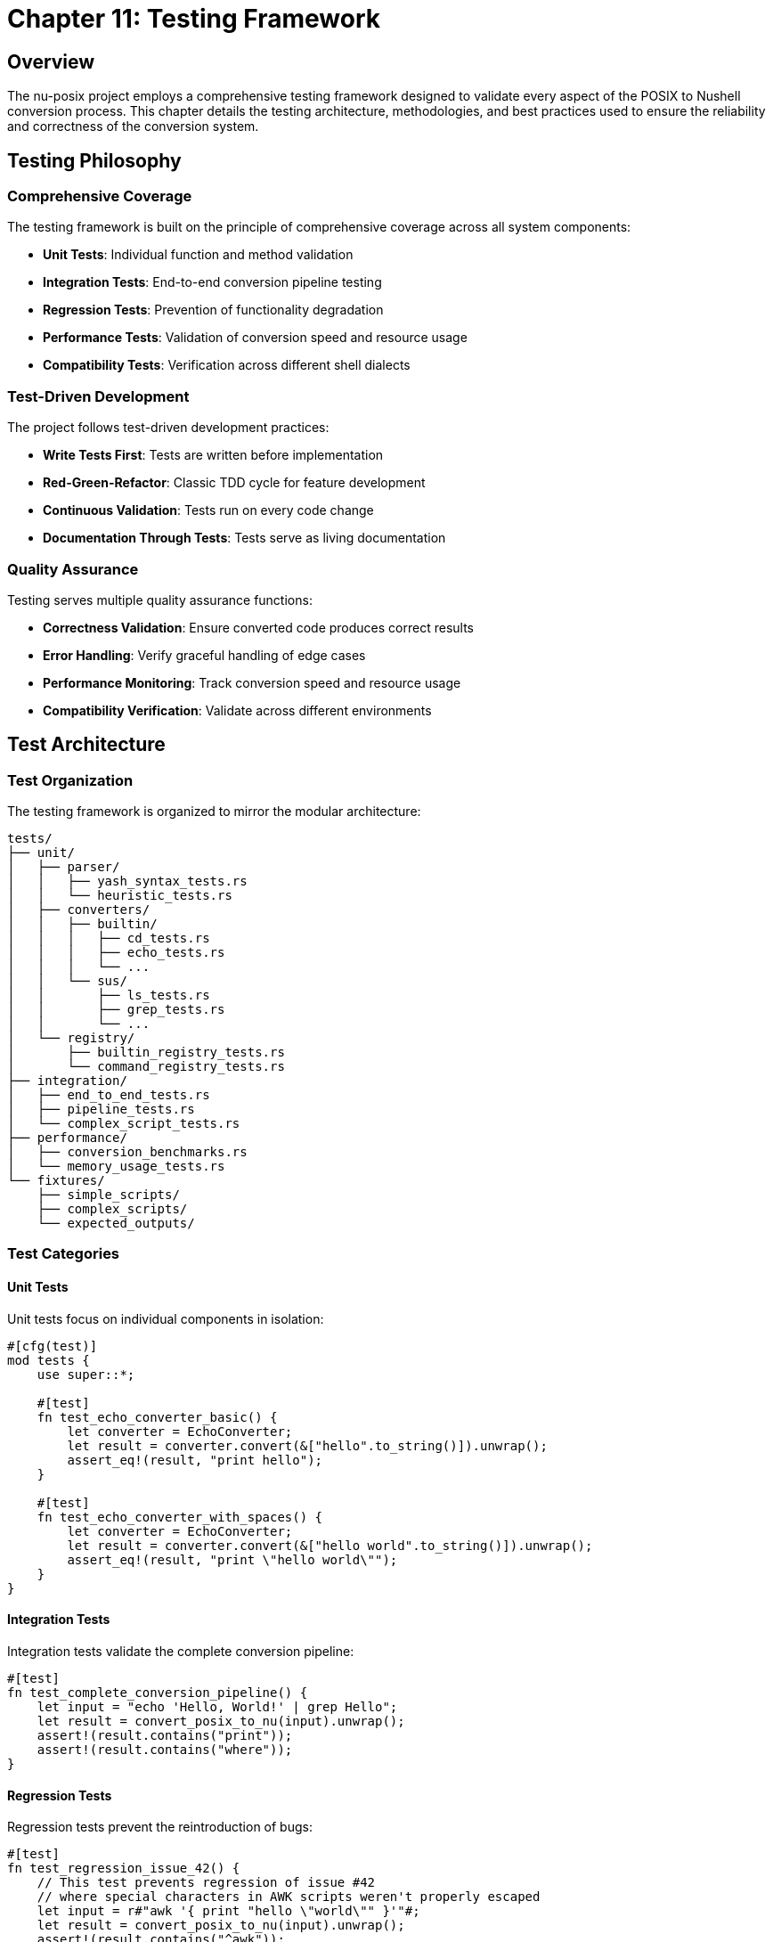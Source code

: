 [[chapter-11]]
= Chapter 11: Testing Framework

== Overview

The nu-posix project employs a comprehensive testing framework designed to validate every aspect of the POSIX to Nushell conversion process. This chapter details the testing architecture, methodologies, and best practices used to ensure the reliability and correctness of the conversion system.

== Testing Philosophy

=== Comprehensive Coverage

The testing framework is built on the principle of comprehensive coverage across all system components:

* **Unit Tests**: Individual function and method validation
* **Integration Tests**: End-to-end conversion pipeline testing
* **Regression Tests**: Prevention of functionality degradation
* **Performance Tests**: Validation of conversion speed and resource usage
* **Compatibility Tests**: Verification across different shell dialects

=== Test-Driven Development

The project follows test-driven development practices:

* **Write Tests First**: Tests are written before implementation
* **Red-Green-Refactor**: Classic TDD cycle for feature development
* **Continuous Validation**: Tests run on every code change
* **Documentation Through Tests**: Tests serve as living documentation

=== Quality Assurance

Testing serves multiple quality assurance functions:

* **Correctness Validation**: Ensure converted code produces correct results
* **Error Handling**: Verify graceful handling of edge cases
* **Performance Monitoring**: Track conversion speed and resource usage
* **Compatibility Verification**: Validate across different environments

== Test Architecture

=== Test Organization

The testing framework is organized to mirror the modular architecture:

```
tests/
├── unit/
│   ├── parser/
│   │   ├── yash_syntax_tests.rs
│   │   └── heuristic_tests.rs
│   ├── converters/
│   │   ├── builtin/
│   │   │   ├── cd_tests.rs
│   │   │   ├── echo_tests.rs
│   │   │   └── ...
│   │   └── sus/
│   │       ├── ls_tests.rs
│   │       ├── grep_tests.rs
│   │       └── ...
│   └── registry/
│       ├── builtin_registry_tests.rs
│       └── command_registry_tests.rs
├── integration/
│   ├── end_to_end_tests.rs
│   ├── pipeline_tests.rs
│   └── complex_script_tests.rs
├── performance/
│   ├── conversion_benchmarks.rs
│   └── memory_usage_tests.rs
└── fixtures/
    ├── simple_scripts/
    ├── complex_scripts/
    └── expected_outputs/
```

=== Test Categories

==== Unit Tests

Unit tests focus on individual components in isolation:

```rust
#[cfg(test)]
mod tests {
    use super::*;

    #[test]
    fn test_echo_converter_basic() {
        let converter = EchoConverter;
        let result = converter.convert(&["hello".to_string()]).unwrap();
        assert_eq!(result, "print hello");
    }

    #[test]
    fn test_echo_converter_with_spaces() {
        let converter = EchoConverter;
        let result = converter.convert(&["hello world".to_string()]).unwrap();
        assert_eq!(result, "print \"hello world\"");
    }
}
```

==== Integration Tests

Integration tests validate the complete conversion pipeline:

```rust
#[test]
fn test_complete_conversion_pipeline() {
    let input = "echo 'Hello, World!' | grep Hello";
    let result = convert_posix_to_nu(input).unwrap();
    assert!(result.contains("print"));
    assert!(result.contains("where"));
}
```

==== Regression Tests

Regression tests prevent the reintroduction of bugs:

```rust
#[test]
fn test_regression_issue_42() {
    // This test prevents regression of issue #42
    // where special characters in AWK scripts weren't properly escaped
    let input = r#"awk '{ print "hello \"world\"" }'"#;
    let result = convert_posix_to_nu(input).unwrap();
    assert!(result.contains("^awk"));
    assert!(result.contains("\\\""));
}
```

== Parser Testing

=== Yash-Syntax Parser Tests

The yash-syntax parser is tested against the complete POSIX specification:

```rust
#[tokio::test]
async fn test_yash_syntax_simple_command() {
    let input = "echo hello world";
    let result = parse_with_yash_syntax(input).unwrap();

    assert_eq!(result.commands.len(), 1);
    match &result.commands[0] {
        PosixCommand::Simple(cmd) => {
            assert_eq!(cmd.name, "echo");
            assert_eq!(cmd.args, vec!["hello", "world"]);
        }
        _ => panic!("Expected simple command"),
    }
}

#[tokio::test]
async fn test_yash_syntax_pipeline() {
    let input = "ls -la | grep test";
    let result = parse_with_yash_syntax(input).unwrap();

    assert_eq!(result.commands.len(), 1);
    match &result.commands[0] {
        PosixCommand::Pipeline(pipeline) => {
            assert_eq!(pipeline.commands.len(), 2);
        }
        _ => panic!("Expected pipeline"),
    }
}
```

=== Heuristic Parser Tests

The heuristic parser is tested for robustness and fallback behavior:

```rust
#[test]
fn test_heuristic_parser_basic_command() {
    let input = "echo hello";
    let result = parse_with_heuristic(input).unwrap();

    assert_eq!(result.commands.len(), 1);
    match &result.commands[0] {
        PosixCommand::Simple(cmd) => {
            assert_eq!(cmd.name, "echo");
            assert_eq!(cmd.args, vec!["hello"]);
        }
        _ => panic!("Expected simple command"),
    }
}

#[test]
fn test_heuristic_parser_malformed_input() {
    let input = "echo 'unclosed quote";
    let result = parse_with_heuristic(input);

    // Should handle gracefully, not crash
    assert!(result.is_ok() || result.is_err());
}
```

=== Dual Parser Integration Tests

Tests validate the interaction between primary and fallback parsers:

```rust
#[test]
fn test_parser_fallback_mechanism() {
    // Test case that should fail yash-syntax but succeed with heuristic
    let input = "some_malformed_syntax_that_yash_cant_handle";
    let result = parse_posix_script(input).unwrap();

    // Should have fallen back to heuristic parser
    assert!(!result.commands.is_empty());
}
```

== Converter Testing

=== Builtin Converter Tests

Each builtin converter has comprehensive test coverage:

```rust
#[cfg(test)]
mod cd_tests {
    use super::*;

    #[test]
    fn test_cd_basic() {
        let converter = CdConverter;
        let result = converter.convert(&["/home/user".to_string()]).unwrap();
        assert_eq!(result, "cd /home/user");
    }

    #[test]
    fn test_cd_with_logical_flag() {
        let converter = CdConverter;
        let result = converter.convert(&["-L".to_string(), "/path".to_string()]).unwrap();
        assert!(result.contains("cd"));
        assert!(result.contains("/path"));
    }

    #[test]
    fn test_cd_with_physical_flag() {
        let converter = CdConverter;
        let result = converter.convert(&["-P".to_string(), "/path".to_string()]).unwrap();
        assert!(result.contains("cd"));
        assert!(result.contains("/path"));
    }

    #[test]
    fn test_cd_home_directory() {
        let converter = CdConverter;
        let result = converter.convert(&[]).unwrap();
        assert_eq!(result, "cd ~");
    }
}
```

=== SUS Converter Tests

SUS converters are tested for both basic and complex scenarios:

```rust
#[cfg(test)]
mod ls_tests {
    use super::*;

    #[test]
    fn test_ls_basic() {
        let converter = LsConverter;
        let result = converter.convert(&[]).unwrap();
        assert_eq!(result, "ls");
    }

    #[test]
    fn test_ls_with_flags() {
        let converter = LsConverter;
        let result = converter.convert(&["-la".to_string()]).unwrap();
        assert!(result.contains("ls"));
        assert!(result.contains("--long"));
        assert!(result.contains("--all"));
    }

    #[test]
    fn test_ls_with_path() {
        let converter = LsConverter;
        let result = converter.convert(&["/home/user".to_string()]).unwrap();
        assert!(result.contains("ls"));
        assert!(result.contains("/home/user"));
    }

    #[test]
    fn test_ls_complex_flags() {
        let converter = LsConverter;
        let result = converter.convert(&[
            "-la".to_string(),
            "--color=auto".to_string(),
            "/path".to_string()
        ]).unwrap();

        assert!(result.contains("ls"));
        assert!(result.contains("--long"));
        assert!(result.contains("--all"));
        assert!(result.contains("/path"));
    }
}
```

=== AWK Converter Tests

The AWK converter has specialized tests for external command handling:

```rust
#[cfg(test)]
mod awk_tests {
    use super::*;

    #[test]
    fn test_awk_basic() {
        let converter = AwkConverter;
        let result = converter.convert(&["{ print $1 }".to_string()]).unwrap();
        assert_eq!(result, "^awk \"{ print $1 }\"");
    }

    #[test]
    fn test_awk_with_field_separator() {
        let converter = AwkConverter;
        let result = converter.convert(&[
            "-F".to_string(),
            ":".to_string(),
            "{ print $1 }".to_string()
        ]).unwrap();
        assert_eq!(result, "^awk -F : \"{ print $1 }\"");
    }

    #[test]
    fn test_awk_complex_script() {
        let converter = AwkConverter;
        let result = converter.convert(&[
            "BEGIN { print \"start\" } { print $1 } END { print \"end\" }".to_string()
        ]).unwrap();

        assert!(result.starts_with("^awk"));
        assert!(result.contains("BEGIN"));
        assert!(result.contains("END"));
    }
}
```

== Registry Testing

=== Command Registry Tests

The command registry system is thoroughly tested:

```rust
#[cfg(test)]
mod registry_tests {
    use super::*;

    #[test]
    fn test_command_registry_creation() {
        let registry = CommandRegistry::new();
        assert!(!registry.get_command_names().is_empty());
    }

    #[test]
    fn test_command_registry_lookup() {
        let registry = CommandRegistry::new();
        assert!(registry.find_converter("ls").is_some());
        assert!(registry.find_converter("grep").is_some());
        assert!(registry.find_converter("awk").is_some());
    }

    #[test]
    fn test_command_registry_conversion() {
        let registry = CommandRegistry::new();
        let result = registry.convert_command("ls", &["-la".to_string()]).unwrap();
        assert!(result.contains("ls"));
    }

    #[test]
    fn test_builtin_registry_priority() {
        let builtin_registry = BuiltinRegistry::new();
        let sus_registry = CommandRegistry::new();

        // Test that builtins take priority over SUS commands
        assert!(builtin_registry.find_converter("echo").is_some());
        assert!(sus_registry.find_converter("echo").is_some());
    }
}
```

== Integration Testing

=== End-to-End Tests

Complete conversion pipeline tests:

```rust
#[test]
fn test_end_to_end_simple_script() {
    let input = r#"
#!/bin/bash
echo "Hello, World!"
ls -la
"#;

    let result = convert_posix_to_nu(input).unwrap();
    assert!(result.contains("print"));
    assert!(result.contains("ls"));
}

#[test]
fn test_end_to_end_complex_script() {
    let input = r#"
#!/bin/bash
for file in *.txt; do
    if [ -f "$file" ]; then
        echo "Processing $file"
        cat "$file" | grep "pattern" | wc -l
    fi
done
"#;

    let result = convert_posix_to_nu(input).unwrap();
    assert!(result.contains("for"));
    assert!(result.contains("if"));
    assert!(result.contains("open"));
    assert!(result.contains("where"));
}
```

=== Pipeline Tests

Complex pipeline conversion tests:

```rust
#[test]
fn test_pipeline_conversion() {
    let input = "ls -la | grep test | head -10 | tail -5";
    let result = convert_posix_to_nu(input).unwrap();

    assert!(result.contains("ls"));
    assert!(result.contains("where"));
    assert!(result.contains("first"));
    assert!(result.contains("last"));
}
```

== Performance Testing

=== Conversion Benchmarks

Performance tests measure conversion speed:

```rust
#[cfg(test)]
mod benchmarks {
    use super::*;
    use std::time::Instant;

    #[test]
    fn test_conversion_performance() {
        let input = "echo hello world";
        let start = Instant::now();

        for _ in 0..1000 {
            let _ = convert_posix_to_nu(input).unwrap();
        }

        let duration = start.elapsed();
        assert!(duration.as_millis() < 1000); // Should complete in < 1 second
    }

    #[test]
    fn test_large_script_performance() {
        let large_script = "echo hello\n".repeat(1000);
        let start = Instant::now();

        let result = convert_posix_to_nu(&large_script).unwrap();
        let duration = start.elapsed();

        assert!(!result.is_empty());
        assert!(duration.as_millis() < 5000); // Should complete in < 5 seconds
    }
}
```

=== Memory Usage Tests

Memory usage validation:

```rust
#[test]
fn test_memory_usage() {
    let input = "echo hello\n".repeat(10000);

    // Monitor memory usage during conversion
    let initial_memory = get_memory_usage();
    let result = convert_posix_to_nu(&input).unwrap();
    let final_memory = get_memory_usage();

    assert!(!result.is_empty());
    assert!(final_memory - initial_memory < 100_000_000); // Less than 100MB
}
```

== Test Data Management

=== Fixture Files

Test data is organized in fixture files:

```
tests/fixtures/
├── simple_scripts/
│   ├── basic_commands.sh
│   ├── simple_pipelines.sh
│   └── variable_usage.sh
├── complex_scripts/
│   ├── for_loops.sh
│   ├── if_statements.sh
│   └── functions.sh
└── expected_outputs/
    ├── basic_commands.nu
    ├── simple_pipelines.nu
    └── variable_usage.nu
```

=== Test Data Generation

Automated test data generation:

```rust
#[test]
fn test_generated_scripts() {
    let test_cases = generate_test_cases();

    for (input, expected) in test_cases {
        let result = convert_posix_to_nu(&input).unwrap();
        assert_eq!(result.trim(), expected.trim());
    }
}

fn generate_test_cases() -> Vec<(String, String)> {
    vec![
        ("echo hello".to_string(), "print hello".to_string()),
        ("ls -la".to_string(), "ls --long --all".to_string()),
        // ... more generated cases
    ]
}
```

== Error Testing

=== Error Handling Tests

Comprehensive error condition testing:

```rust
#[test]
fn test_parse_error_handling() {
    let invalid_input = "echo 'unclosed quote";
    let result = convert_posix_to_nu(invalid_input);

    match result {
        Ok(_) => {}, // Fallback parser succeeded
        Err(e) => {
            assert!(e.to_string().contains("Parse error"));
        }
    }
}

#[test]
fn test_conversion_error_handling() {
    let unsupported_input = "some_unsupported_command";
    let result = convert_posix_to_nu(unsupported_input).unwrap();

    // Should fall back to external command
    assert!(result.contains("^some_unsupported_command"));
}
```

=== Edge Case Tests

Edge cases and boundary conditions:

```rust
#[test]
fn test_empty_input() {
    let result = convert_posix_to_nu("").unwrap();
    assert!(result.is_empty() || result.trim().is_empty());
}

#[test]
fn test_whitespace_only_input() {
    let result = convert_posix_to_nu("   \n\t  ").unwrap();
    assert!(result.trim().is_empty());
}

#[test]
fn test_very_long_command_line() {
    let long_args = "arg".repeat(1000);
    let input = format!("echo {}", long_args);
    let result = convert_posix_to_nu(&input).unwrap();

    assert!(result.contains("print"));
    assert!(result.len() > 1000);
}
```

== Continuous Integration

=== Automated Testing

CI/CD pipeline integration:

```yaml
# .github/workflows/test.yml
name: Test Suite
on: [push, pull_request]

jobs:
  test:
    runs-on: ubuntu-latest
    steps:
      - uses: actions/checkout@v2
      - name: Setup Rust
        uses: actions-rs/toolchain@v1
        with:
          toolchain: stable
      - name: Run tests
        run: cargo test --all-features
      - name: Run benchmarks
        run: cargo bench
```

=== Test Coverage

Coverage reporting and monitoring:

```bash
# Install coverage tool
cargo install cargo-tarpaulin

# Run coverage analysis
cargo tarpaulin --out Html

# Coverage targets
# - Unit tests: > 90%
# - Integration tests: > 80%
# - Overall coverage: > 85%
```

== Testing Best Practices

=== Writing Good Tests

Guidelines for effective testing:

1. **Test One Thing**: Each test should validate a single behavior
2. **Clear Names**: Test names should describe what is being tested
3. **Arrange-Act-Assert**: Follow the AAA pattern for test structure
4. **Independent Tests**: Tests should not depend on each other
5. **Deterministic Results**: Tests should produce consistent results

=== Test Maintenance

Keeping tests maintainable:

1. **Regular Review**: Periodically review and update tests
2. **Refactor Tests**: Keep test code clean and DRY
3. **Remove Obsolete Tests**: Delete tests that no longer provide value
4. **Update Documentation**: Keep test documentation current

=== Common Testing Patterns

Reusable testing patterns:

```rust
// Test helper functions
fn setup_test_converter() -> Box<dyn CommandConverter> {
    Box::new(EchoConverter)
}

fn assert_conversion_result(input: &[String], expected: &str) {
    let converter = setup_test_converter();
    let result = converter.convert(input).unwrap();
    assert_eq!(result, expected);
}

// Parameterized tests
#[test]
fn test_echo_variations() {
    let test_cases = vec![
        (vec!["hello".to_string()], "print hello"),
        (vec!["hello", "world"].map(String::from).to_vec(), "print \"hello world\""),
    ];

    for (input, expected) in test_cases {
        assert_conversion_result(&input, expected);
    }
}
```

== Conclusion

The nu-posix testing framework provides comprehensive validation of the conversion system through multiple testing strategies. By combining unit tests, integration tests, performance tests, and regression tests, the framework ensures that the conversion system is reliable, correct, and maintainable.

The testing framework serves not only as a quality assurance mechanism but also as living documentation of the system's behavior and requirements. This comprehensive approach to testing enables confident development and deployment of the nu-posix conversion system.
